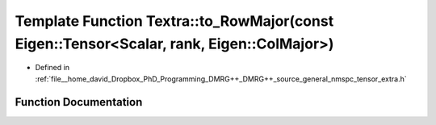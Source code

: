 .. _exhale_function_namespaceTextra_1a404c21a4f4844edba87cffd8e06536c4:

Template Function Textra::to_RowMajor(const Eigen::Tensor<Scalar, rank, Eigen::ColMajor>)
=========================================================================================

- Defined in :ref:`file__home_david_Dropbox_PhD_Programming_DMRG++_DMRG++_source_general_nmspc_tensor_extra.h`


Function Documentation
----------------------


.. doxygenfunction:: Textra::to_RowMajor(const Eigen::Tensor<Scalar, rank, Eigen::ColMajor>)
